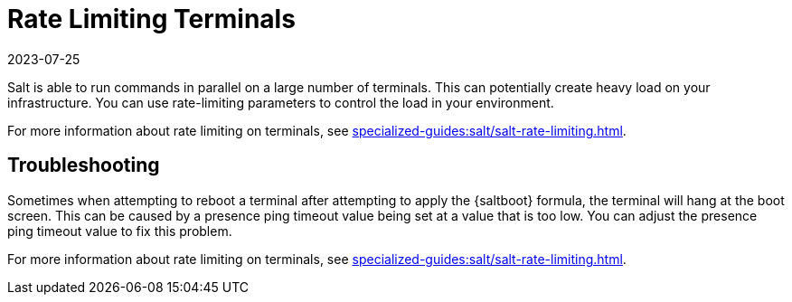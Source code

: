 [[retail.terminal-ratelimiting]]
= Rate Limiting Terminals
:revdate: 2023-07-25
:page-revdate: {revdate}

Salt is able to run commands in parallel on a large number of terminals.
This can potentially create heavy load on your infrastructure.
You can use rate-limiting parameters to control the load in your environment.

For more information about rate limiting on terminals, see xref:specialized-guides:salt/salt-rate-limiting.adoc[].



==  Troubleshooting

Sometimes when attempting to reboot a terminal after attempting to apply the {saltboot} formula, the terminal will hang at the boot screen.
This can be caused by a presence ping timeout value being set at a value that is too low.
You can adjust the presence ping timeout value to fix this problem.

For more information about rate limiting on terminals, see xref:specialized-guides:salt/salt-rate-limiting.adoc[].
